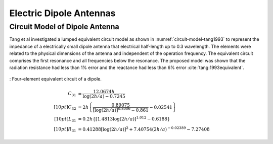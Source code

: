 Electric Dipole Antennas
************************

.. _circuit-model-of-dipole-antenna:

Circuit Model of Dipole Antenna
===============================

Tang et al investigated a lumped equivalent circuit model as shown in :numref:`circuit-model-tang1993` to represent the impedance of a electrically small dipole antenna that electrical half-length up to 0.3 wavelength. The elements were related to the physical dimensions of the antenna and independent of the operation frequency. The equivalent circuit comprises the first resonance and all frequencies below the resonance. The proposed model was shown that the radiation resistance had less than 1% error and the reactance had less than 6% error :cite:`tang:1993equivalent`.

.. figure:: ../img/circuit-model-tang1993.png
        :align: center
        :scale: 100 %
        :name: circuit-model-tang1993

        : Four-element equivalent circuit of a dipole.

.. math::

        C_{31} &= \frac{12.0674 h}{\log(2h/a)-0.7245}\\[10pt]
        C_{32} &= 2h \left\lbrace \frac{0.89075}{[\log(2h/a)]^{0.8006} - 0.861} - 0.02541 \right\rbrace\\[10pt]
        L_{31} &= 0.2h \{ [1.4813 \log (2h/a)]^{1.012} - 0.6188\}\\[10pt]
        R_{31} &= 0.41288[\log(2h/a)]^2 + 7.40754(2h/a)^{-0.02389} - 7.27408

